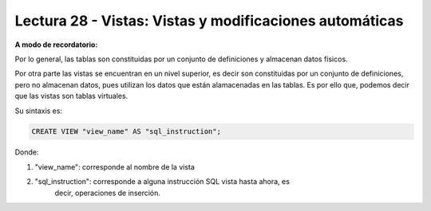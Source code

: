 Lectura 28 - Vistas: Vistas y modificaciones automáticas
---------------------------------------------------------
.. role:: sql(code)
         :language: sql
         :class: highlight

**A modo de recordatorio:**

Por lo general, las tablas son constituidas por un conjunto de definiciones y almacenan
datos físicos.

Por otra parte las vistas se encuentran en un nivel superior, es decir son constituidas
por un conjunto de definiciones, pero no almacenan datos, pues utilizan los datos que
están alamacenadas en las tablas. Es por ello que, podemos decir que las vistas son
tablas virtuales.

Su sintaxis es:

.. code-block:: sql

 CREATE VIEW "view_name" AS "sql_instruction";

Donde:

1. "view_name": corresponde al nombre de la vista
2. "sql_instruction": corresponde a alguna instrucción SQL vista hasta ahora, es
    decir, operaciones de inserción.

.. modificacion, etc... **REVISAR EST0**



